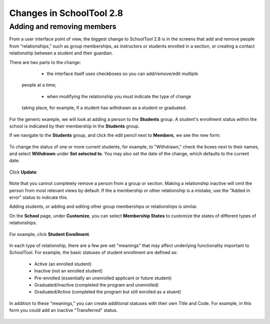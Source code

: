Changes in SchoolTool 2.8
=========================

Adding and removing members
----------------------------

From a user interface point of view, the biggest change to SchoolTool 2.8 is 
in the screens that add and remove people from "relationships," such as group 
memberships, as instructors or students enrolled in a section, or creating a 
contact relationship between a student and their guardian.  

There are two parts to the change:

    * the interface itself uses checkboxes so you can add/remove/edit multiple 
 people at a time;
 
    * when modifying the relationship you must indicate the type of change 
 taking place, for example, if a student has withdrawn as a student or 
 graduated.

For the generic example, we will look at adding a person to the **Students** 
group.  A student's enrollment status within the school is indicated by their 
membership in the **Students** group.

If we navigate to the **Students** group, and click the edit pencil next to 
**Members**, we see the new form:

   .. image:: images/2.8-changes-0.png
   
   .. image:: images/2.8-changes-1.png
   
   .. image:: images/2.8-changes-2.png
   
To change the status of one or more current students, for example, to 
"Withdrawn," check the boxes next to their names, and select **Withdrawn** 
under **Set selected to**.  You may also set the date of the change, which 
defaults to the current date.

   .. image:: images/2.8-changes-3.png
   
Click **Update**:

   .. image:: images/2.8-changes-4.png

Note that you cannot completely remove a person from a group or section.  
Making a relationship inactive will omit the person from most relevant 
views by default.  If the a membership or other relationship is a mistake, use 
the "Added in error" status to indicate this.

Adding students, or adding and editing other group memberships or relationships 
is similar.

On the **School** page, under **Customize**, you can select **Membership 
States** to customize the states of different types of relationships.

   .. image:: images/2.8-changes-5.png

For example, click **Student Enrollment**.

   .. image:: images/2.8-changes-6.png

In each type of relationship, there are a few pre-set "meanings" that 
may affect underlying functionality important to SchoolTool.  For example,
the basic statuses of student enrollment are defined as:

    * Active (an enrolled student)
    * Inactive (not an enrolled student)
    * Pre-enrolled (essentially an unenrolled applicant or future student)
    * Graduated/Inactive (completed the program and unenrolled)
    * Graduated/Active (completed the program but still enrolled as a stuent)

In addition to these "meanings," you can create additional statuses with their 
own Title and Code.  For example, in this form you could add an inactive 
"Transferred" status.

   .. image:: images/2.8-changes-7.png

